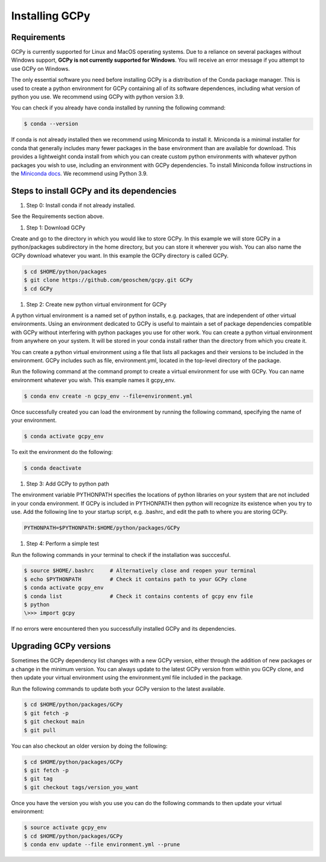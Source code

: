 .. _install:

###############
Installing GCPy
###############

============
Requirements
============

GCPy is currently supported for Linux and MacOS operating systems. Due
to a reliance on several packages without Windows support, **GCPy is
not currently supported for Windows**. You will receive an error
message if you attempt to use GCPy on Windows.

The only essential software you need before installing GCPy is a
distribution of the Conda package manager. This is used to create a
python environment for GCPy containing all of its software dependences,
including what version of python you use. We recommend using GCPy with
python version 3.9.

You can check if you already have conda installed by running the
following command:

.. code:: console

   $ conda --version

If conda is not already installed then we recommend using Miniconda to
install it. Miniconda is a minimal installer for conda that generally
includes many fewer packages in the base environment than are available
for download. This provides a lightweight conda install from which you
can create custom python environments with whatever python packages you
wish to use, including an environment with GCPy dependencies. To install
Miniconda follow instructions in the  `Miniconda docs <https://docs.conda.io/en/latest/miniconda.html>`__. We recommend using Python 3.9.

==========================================
Steps to install GCPy and its dependencies
==========================================

#. Step 0: Install conda if not already installed.

See the Requirements section above.

#. Step 1: Download GCPy

Create and go to the directory in which you would like to store GCPy. In
this example we will store GCPy in a python/packages subdirectory in the
home directory, but you can store it wherever you wish. You can also name
the GCPy download whatever you want. In this example the GCPy directory
is called GCPy.

.. code:: console

   $ cd $HOME/python/packages
   $ git clone https://github.com/geoschem/gcpy.git GCPy
   $ cd GCPy

#. Step 2: Create new python virtual environment for GCPy

A python virtual environment is a named set of python installs,
e.g. packages, that are independent of other virtual environments.
Using an environment dedicated to GCPy is useful to maintain a set
of package dependencies compatible with GCPy without interfering with
python packages you use for other work. You can create a python virtual
environment from anywhere on your system. It will be stored in your
conda install rather than the directory from which you create it.

You can create a python virtual environment using a file that lists
all packages and their versions to be included in the environment.
GCPy includes such as file, environment.yml, located in the top-level
directory of the package.

Run the following command at the command prompt to create a virtual
environment for use with GCPy. You can name environment whatever you
wish. This example names it gcpy_env.

.. code:: console

   $ conda env create -n gcpy_env --file=environment.yml

Once successfully created you can load the environment by running the
following command, specifying the name of your environment.

.. code:: console

   $ conda activate gcpy_env

To exit the environment do the following:

.. code:: console

   $ conda deactivate

#. Step 3: Add GCPy to python path

The environment variable PYTHONPATH specifies the locations of python
libraries on your system that are not included in your conda environment.
If GCPy is included in PYTHONPATH then python will recognize its
existence when you try to use. Add the following line to your startup
script, e.g. .bashrc, and edit the path to where you are storing GCPy.

.. code:: console

   PYTHONPATH=$PYTHONPATH:$HOME/python/packages/GCPy

#. Step 4: Perform a simple test

Run the following commands in your terminal to check if the 
installation was succcesful.

.. code:: console

   $ source $HOME/.bashrc     # Alternatively close and reopen your terminal
   $ echo $PYTHONPATH         # Check it contains path to your GCPy clone
   $ conda activate gcpy_env    
   $ conda list               # Check it contains contents of gcpy env file
   $ python
   \>>> import gcpy

If no errors were encountered then you successfully installed GCPy and
its dependencies.

=======================
Upgrading GCPy versions
=======================

Sometimes the GCPy dependency list changes with a new GCPy version,
either through the addition of new packages or a change in the minimum
version. You can always update to the latest GCPy version from within
you GCPy clone, and then update your virtual environment using the
environment.yml file included in the package.

Run the following commands to update both your GCPy version to the
latest available.

.. code:: console

   $ cd $HOME/python/packages/GCPy
   $ git fetch -p
   $ git checkout main
   $ git pull

You can also checkout an older version by doing the following:

.. code:: console

   $ cd $HOME/python/packages/GCPy
   $ git fetch -p
   $ git tag
   $ git checkout tags/version_you_want

Once you have the version you wish you use you can do the following
commands to then update your virtual environment:

.. code:: console

   $ source activate gcpy_env
   $ cd $HOME/python/packages/GCPy
   $ conda env update --file environment.yml --prune
